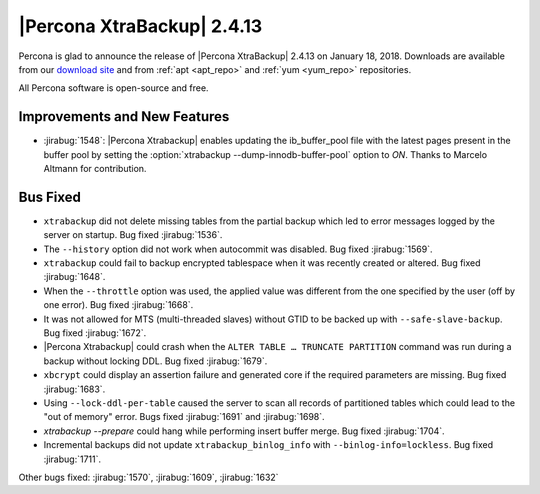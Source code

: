 ================================================================================
|Percona XtraBackup| |release|
================================================================================

Percona is glad to announce the release of |Percona XtraBackup| |release| on
|date|. Downloads are available from our `download site
<http://www.percona.com/downloads/XtraBackup/Percona-XtraBackup-2.4.13/>`_ and
from :ref:`apt <apt_repo>` and :ref:`yum <yum_repo>` repositories.

All Percona software is open-source and free.

Improvements and New Features
================================================================================

- :jirabug:`1548`: |Percona Xtrabackup| enables updating the
  ib_buffer_pool file with the latest pages present in the buffer pool
  by setting the :option:`xtrabackup --dump-innodb-buffer-pool` option to
  `ON`. Thanks to Marcelo Altmann for contribution.

Bus Fixed
================================================================================

- ``xtrabackup`` did not delete missing tables from the partial backup which led to error messages logged by the server on startup. Bug fixed :jirabug:`1536`.
- The ``--history`` option did not work when autocommit was disabled. Bug fixed :jirabug:`1569`.
- ``xtrabackup`` could fail to backup encrypted tablespace when it was recently created or altered. Bug fixed :jirabug:`1648`.
- When the ``--throttle`` option was used, the applied value was different from the one specified by the user (off by one error). Bug fixed :jirabug:`1668`.
- It was not allowed for MTS (multi-threaded slaves)  without GTID to be backed up with ``--safe-slave-backup``. Bug fixed :jirabug:`1672`.
- |Percona Xtrabackup| could crash when the ``ALTER TABLE … TRUNCATE PARTITION`` command was run during a backup without locking DDL. Bug fixed :jirabug:`1679`.
- ``xbcrypt`` could display an assertion failure and generated core if the required parameters are missing. Bug fixed :jirabug:`1683`.
- Using ``--lock-ddl-per-table`` caused the server to scan all records of partitioned tables which could lead to the "out of memory" error. Bugs fixed :jirabug:`1691` and :jirabug:`1698`.
- `xtrabackup --prepare` could hang while performing insert buffer merge. Bug fixed :jirabug:`1704`.
- Incremental backups did not update ``xtrabackup_binlog_info`` with ``--binlog-info=lockless``. Bug fixed :jirabug:`1711`.

Other bugs fixed: :jirabug:`1570`, :jirabug:`1609`, :jirabug:`1632`

.. |release| replace:: 2.4.13
.. |date| replace:: January 18, 2018
